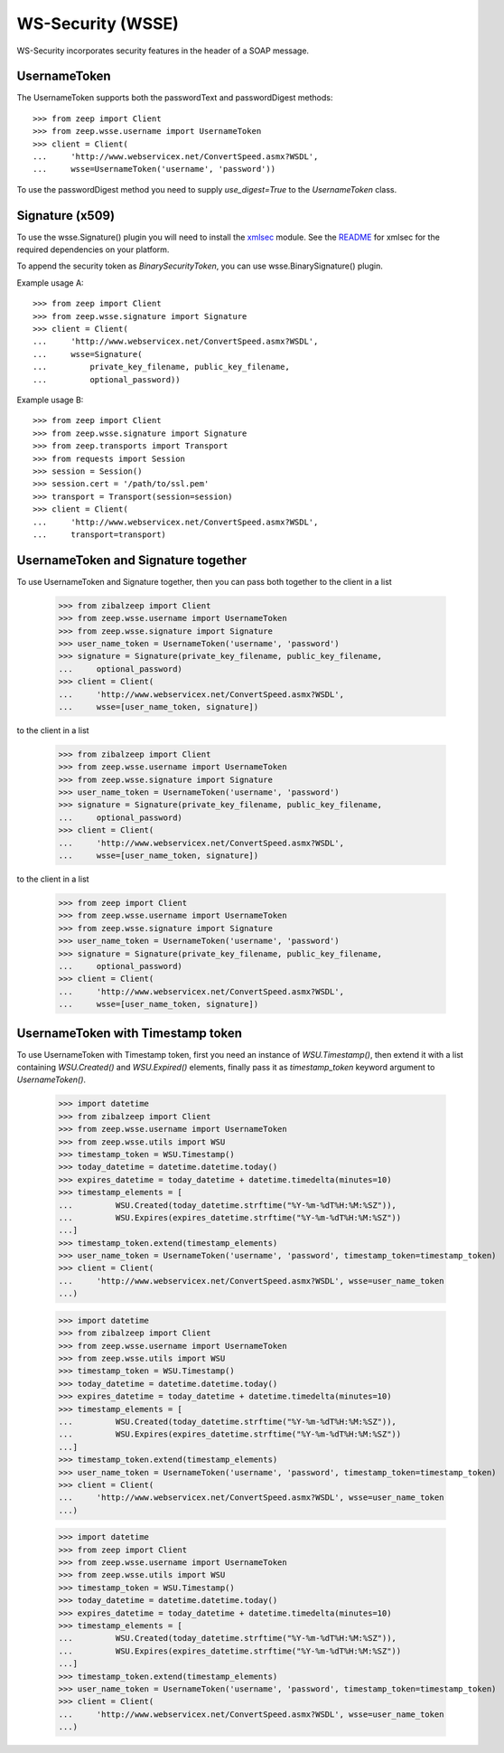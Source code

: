 WS-Security (WSSE)
==================

WS-Security incorporates security features in the header of a SOAP message.

UsernameToken
-------------
The UsernameToken supports both the passwordText and passwordDigest methods::

    >>> from zeep import Client
    >>> from zeep.wsse.username import UsernameToken
    >>> client = Client(
    ...     'http://www.webservicex.net/ConvertSpeed.asmx?WSDL', 
    ...     wsse=UsernameToken('username', 'password'))

To use the passwordDigest method you need to supply `use_digest=True` to the
`UsernameToken` class.


Signature (x509)
----------------

To use the wsse.Signature() plugin you will need to install the `xmlsec`_
module. See the `README`_ for xmlsec for the required dependencies on your 
platform.

To append the security token as `BinarySecurityToken`, you can use wsse.BinarySignature() plugin.

Example usage A::

    >>> from zeep import Client
    >>> from zeep.wsse.signature import Signature
    >>> client = Client(
    ...     'http://www.webservicex.net/ConvertSpeed.asmx?WSDL', 
    ...     wsse=Signature(
    ...         private_key_filename, public_key_filename, 
    ...         optional_password))

Example usage B::

    >>> from zeep import Client
    >>> from zeep.wsse.signature import Signature
    >>> from zeep.transports import Transport
    >>> from requests import Session
    >>> session = Session()
    >>> session.cert = '/path/to/ssl.pem'
    >>> transport = Transport(session=session)
    >>> client = Client(
    ...     'http://www.webservicex.net/ConvertSpeed.asmx?WSDL',
    ...     transport=transport)
    
.. _xmlsec: https://pypi.python.org/pypi/xmlsec
.. _README: https://github.com/mehcode/python-xmlsec


UsernameToken and Signature together
------------------------------------

To use UsernameToken and Signature together, then you can pass both together
to the client in a list

    >>> from zibalzeep import Client
    >>> from zeep.wsse.username import UsernameToken
    >>> from zeep.wsse.signature import Signature
    >>> user_name_token = UsernameToken('username', 'password')
    >>> signature = Signature(private_key_filename, public_key_filename,
    ...     optional_password)
    >>> client = Client(
    ...     'http://www.webservicex.net/ConvertSpeed.asmx?WSDL',
    ...     wsse=[user_name_token, signature])
to the client in a list

    >>> from zibalzeep import Client
    >>> from zeep.wsse.username import UsernameToken
    >>> from zeep.wsse.signature import Signature
    >>> user_name_token = UsernameToken('username', 'password')
    >>> signature = Signature(private_key_filename, public_key_filename,
    ...     optional_password)
    >>> client = Client(
    ...     'http://www.webservicex.net/ConvertSpeed.asmx?WSDL',
    ...     wsse=[user_name_token, signature])
to the client in a list

    >>> from zeep import Client
    >>> from zeep.wsse.username import UsernameToken
    >>> from zeep.wsse.signature import Signature
    >>> user_name_token = UsernameToken('username', 'password')
    >>> signature = Signature(private_key_filename, public_key_filename,
    ...     optional_password)
    >>> client = Client(
    ...     'http://www.webservicex.net/ConvertSpeed.asmx?WSDL',
    ...     wsse=[user_name_token, signature])


UsernameToken with Timestamp token
------------------------------------

To use UsernameToken with Timestamp token, first you need an instance of `WSU.Timestamp()`, then extend it with a list
containing `WSU.Created()` and `WSU.Expired()` elements, finally pass it as `timestamp_token` keyword argument
to `UsernameToken()`.

    >>> import datetime
    >>> from zibalzeep import Client
    >>> from zeep.wsse.username import UsernameToken
    >>> from zeep.wsse.utils import WSU
    >>> timestamp_token = WSU.Timestamp()
    >>> today_datetime = datetime.datetime.today()
    >>> expires_datetime = today_datetime + datetime.timedelta(minutes=10)
    >>> timestamp_elements = [
    ...         WSU.Created(today_datetime.strftime("%Y-%m-%dT%H:%M:%SZ")),
    ...         WSU.Expires(expires_datetime.strftime("%Y-%m-%dT%H:%M:%SZ"))
    ...]
    >>> timestamp_token.extend(timestamp_elements)
    >>> user_name_token = UsernameToken('username', 'password', timestamp_token=timestamp_token)
    >>> client = Client(
    ...     'http://www.webservicex.net/ConvertSpeed.asmx?WSDL', wsse=user_name_token
    ...)

    >>> import datetime
    >>> from zibalzeep import Client
    >>> from zeep.wsse.username import UsernameToken
    >>> from zeep.wsse.utils import WSU
    >>> timestamp_token = WSU.Timestamp()
    >>> today_datetime = datetime.datetime.today()
    >>> expires_datetime = today_datetime + datetime.timedelta(minutes=10)
    >>> timestamp_elements = [
    ...         WSU.Created(today_datetime.strftime("%Y-%m-%dT%H:%M:%SZ")),
    ...         WSU.Expires(expires_datetime.strftime("%Y-%m-%dT%H:%M:%SZ"))
    ...]
    >>> timestamp_token.extend(timestamp_elements)
    >>> user_name_token = UsernameToken('username', 'password', timestamp_token=timestamp_token)
    >>> client = Client(
    ...     'http://www.webservicex.net/ConvertSpeed.asmx?WSDL', wsse=user_name_token
    ...)

    >>> import datetime
    >>> from zeep import Client
    >>> from zeep.wsse.username import UsernameToken
    >>> from zeep.wsse.utils import WSU
    >>> timestamp_token = WSU.Timestamp()
    >>> today_datetime = datetime.datetime.today()
    >>> expires_datetime = today_datetime + datetime.timedelta(minutes=10)
    >>> timestamp_elements = [
    ...         WSU.Created(today_datetime.strftime("%Y-%m-%dT%H:%M:%SZ")),
    ...         WSU.Expires(expires_datetime.strftime("%Y-%m-%dT%H:%M:%SZ"))
    ...]
    >>> timestamp_token.extend(timestamp_elements)
    >>> user_name_token = UsernameToken('username', 'password', timestamp_token=timestamp_token)
    >>> client = Client(
    ...     'http://www.webservicex.net/ConvertSpeed.asmx?WSDL', wsse=user_name_token
    ...)

